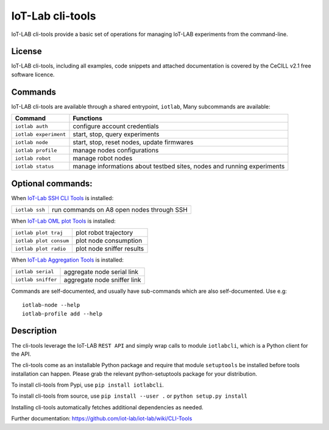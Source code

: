 IoT-Lab cli-tools
=================

|PyPI| |Travis| |Codecov|

IoT-LAB cli-tools provide a basic set of operations for managing IoT-LAB
experiments from the command-line.

License
-------

IoT-LAB cli-tools, including all examples, code snippets and attached
documentation is covered by the CeCILL v2.1 free software licence.

Commands
--------

IoT-LAB cli-tools are available through a shared entrypoint, ``iotlab``,
Many subcommands are available:

+------------------------------+----------------------------------------------------------------------------------------+
| Command                      | Functions                                                                              |
+==============================+========================================================================================+
| ``iotlab auth``              | configure account credentials                                                          |
+------------------------------+----------------------------------------------------------------------------------------+
| ``iotlab experiment``        | start, stop, query experiments                                                         |
+------------------------------+----------------------------------------------------------------------------------------+
| ``iotlab node``              | start, stop, reset nodes, update firmwares                                             |
+------------------------------+----------------------------------------------------------------------------------------+
| ``iotlab profile``           | manage nodes configurations                                                            |
+------------------------------+----------------------------------------------------------------------------------------+
| ``iotlab robot``             | manage robot nodes                                                                     |
+------------------------------+----------------------------------------------------------------------------------------+
| ``iotlab status``            | manage informations about testbed sites, nodes and running experiments                 | 
+------------------------------+----------------------------------------------------------------------------------------+

Optional commands:
------------------

When `IoT-Lab SSH CLI Tools <https://github.com/iot-lab/ssh-cli-tools>`_ is installed:

+------------------------------+----------------------------------------------------------------------------------------+
| ``iotlab ssh``               | run commands on A8 open nodes through SSH                                              |
+------------------------------+----------------------------------------------------------------------------------------+

When `IoT-Lab OML plot Tools <https://github.com/iot-lab/oml-plot-tools>`_ is installed:

+------------------------------+----------------------------------------------------------------------------------------+
| ``iotlab plot traj``         | plot robot trajectory                                                                  |
+------------------------------+----------------------------------------------------------------------------------------+
| ``iotlab plot consum``       | plot node consumption                                                                  |
+------------------------------+----------------------------------------------------------------------------------------+
| ``iotlab plot radio``        | plot node sniffer results                                                              |
+------------------------------+----------------------------------------------------------------------------------------+

When `IoT-Lab Aggregation Tools <https://github.com/iot-lab/aggregation-tools>`_ is installed:

+------------------------------+----------------------------------------------------------------------------------------+
| ``iotlab serial``            | aggregate node serial link                                                             |
+------------------------------+----------------------------------------------------------------------------------------+
| ``iotlab sniffer``           | aggregate node sniffer link                                                            |
+------------------------------+----------------------------------------------------------------------------------------+


Commands are self-documented, and usually have sub-commands which are
also self-documented. Use e.g:

::

    iotlab-node --help
    iotlab-profile add --help

Description
-----------

The cli-tools leverage the IoT-LAB ``REST API`` and simply wrap calls to
module ``iotlabcli``, which is a Python client for the API.

The cli-tools come as an installable Python package and require that
module ``setuptools`` be installed before tools installation can happen.
Please grab the relevant python-setuptools package for your
distribution.

To install cli-tools from Pypi, use ``pip install iotlabcli``.

To install cli-tools from source, use ``pip install --user .`` or ``python setup.py install``

Installing cli-tools automatically fetches additional dependencies as
needed.

Further documentation: https://github.com/iot-lab/iot-lab/wiki/CLI-Tools

.. |PyPI| image:: https://badge.fury.io/py/iotlabcli.svg
   :target: https://badge.fury.io/py/iotlabcli
   :alt: PyPI package status

.. |Travis| image:: https://travis-ci.org/iot-lab/cli-tools.svg?branch=master
   :target: https://travis-ci.org/iot-lab/cli-tools
   :alt: Travis build status

.. |Codecov| image:: https://codecov.io/gh/iot-lab/cli-tools/branch/master/graph/badge.svg
   :target: https://codecov.io/gh/iot-lab/cli-tools/branch/master
   :alt: Codecov coverage status
